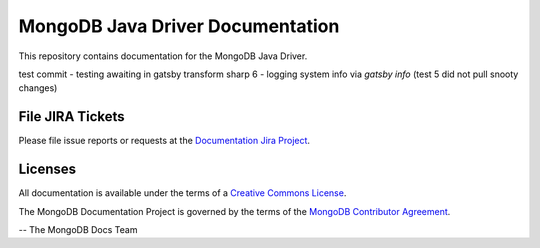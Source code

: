 =================================
MongoDB Java Driver Documentation
=================================

This repository contains documentation for the MongoDB Java Driver.

test commit - testing awaiting in gatsby transform sharp 6 - logging system info via `gatsby info`
(test 5 did not pull snooty changes)


File JIRA Tickets
-----------------

Please file issue reports or requests at the `Documentation Jira Project
<https://jira.mongodb.org/browse/DOCS>`_.

Licenses
--------

All documentation is available under the terms of a `Creative Commons
License <https://creativecommons.org/licenses/by-nc-sa/3.0/>`_.

The MongoDB Documentation Project is governed by the terms of the
`MongoDB Contributor Agreement
<https://www.mongodb.com/legal/contributor-agreement>`_.

-- The MongoDB Docs Team

